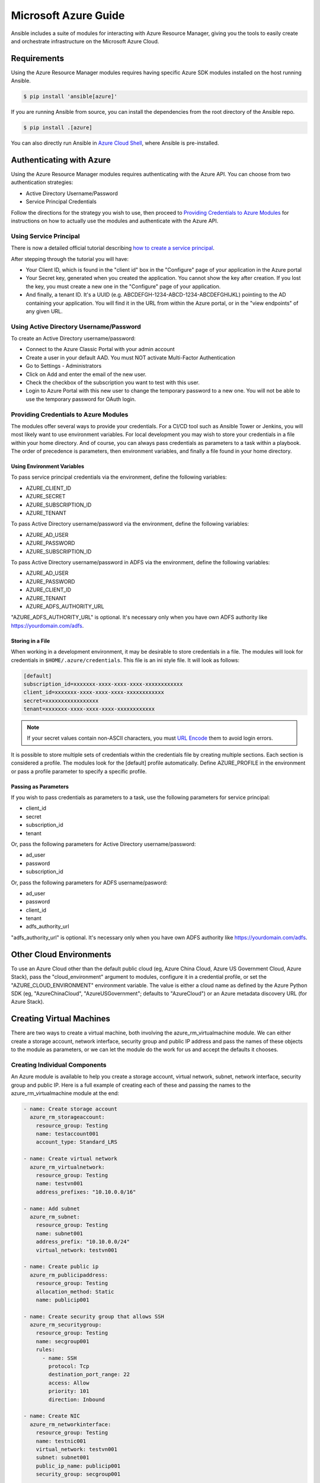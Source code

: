 Microsoft Azure Guide
=====================

Ansible includes a suite of modules for interacting with Azure Resource Manager, giving you the tools to easily create
and orchestrate infrastructure on the Microsoft Azure Cloud.

Requirements
------------

Using the Azure Resource Manager modules requires having specific Azure SDK modules
installed on the host running Ansible.

.. code-block:: bash

    $ pip install 'ansible[azure]'

If you are running Ansible from source, you can install the dependencies from the
root directory of the Ansible repo.

.. code-block:: bash

    $ pip install .[azure]

You can also directly run Ansible in `Azure Cloud Shell <https://shell.azure.com>`_, where Ansible is pre-installed.

Authenticating with Azure
-------------------------

Using the Azure Resource Manager modules requires authenticating with the Azure API. You can choose from two authentication strategies:

* Active Directory Username/Password
* Service Principal Credentials

Follow the directions for the strategy you wish to use, then proceed to `Providing Credentials to Azure Modules`_ for
instructions on how to actually use the modules and authenticate with the Azure API.


Using Service Principal
.......................

There is now a detailed official tutorial describing `how to create a service principal <https://docs.microsoft.com/en-us/azure/azure-resource-manager/resource-group-create-service-principal-portal>`_.

After stepping through the tutorial you will have:

* Your Client ID, which is found in the "client id" box in the "Configure" page of your application in the Azure portal
* Your Secret key, generated when you created the application. You cannot show the key after creation.
  If you lost the key, you must create a new one in the "Configure" page of your application.
* And finally, a tenant ID. It's a UUID (e.g. ABCDEFGH-1234-ABCD-1234-ABCDEFGHIJKL) pointing to the AD containing your
  application. You will find it in the URL from within the Azure portal, or in the "view endpoints" of any given URL.


Using Active Directory Username/Password
........................................

To create an Active Directory username/password:

* Connect to the Azure Classic Portal with your admin account
* Create a user in your default AAD. You must NOT activate Multi-Factor Authentication
* Go to Settings - Administrators
* Click on Add and enter the email of the new user.
* Check the checkbox of the subscription you want to test with this user.
* Login to Azure Portal with this new user to change the temporary password to a new one. You will not be able to use the
  temporary password for OAuth login.

Providing Credentials to Azure Modules
......................................

The modules offer several ways to provide your credentials. For a CI/CD tool such as Ansible Tower or Jenkins, you will
most likely want to use environment variables. For local development you may wish to store your credentials in a file
within your home directory. And of course, you can always pass credentials as parameters to a task within a playbook. The
order of precedence is parameters, then environment variables, and finally a file found in your home directory.

Using Environment Variables
```````````````````````````

To pass service principal credentials via the environment, define the following variables:

* AZURE_CLIENT_ID
* AZURE_SECRET
* AZURE_SUBSCRIPTION_ID
* AZURE_TENANT

To pass Active Directory username/password via the environment, define the following variables:

* AZURE_AD_USER
* AZURE_PASSWORD
* AZURE_SUBSCRIPTION_ID

To pass Active Directory username/password in ADFS via the environment, define the following variables:

* AZURE_AD_USER
* AZURE_PASSWORD
* AZURE_CLIENT_ID
* AZURE_TENANT
* AZURE_ADFS_AUTHORITY_URL

"AZURE_ADFS_AUTHORITY_URL" is optional. It's necessary only when you have own ADFS authority like https://yourdomain.com/adfs.

Storing in a File
`````````````````

When working in a development environment, it may be desirable to store credentials in a file. The modules will look
for credentials in ``$HOME/.azure/credentials``. This file is an ini style file. It will look as follows:

.. code-block:: ini

    [default]
    subscription_id=xxxxxxx-xxxx-xxxx-xxxx-xxxxxxxxxxxx
    client_id=xxxxxxx-xxxx-xxxx-xxxx-xxxxxxxxxxxx
    secret=xxxxxxxxxxxxxxxxx
    tenant=xxxxxxx-xxxx-xxxx-xxxx-xxxxxxxxxxxx

.. note:: If your secret values contain non-ASCII characters, you must `URL Encode <https://www.w3schools.com/tags/ref_urlencode.asp>`_ them to avoid login errors.

It is possible to store multiple sets of credentials within the credentials file by creating multiple sections. Each
section is considered a profile. The modules look for the [default] profile automatically. Define AZURE_PROFILE in the
environment or pass a profile parameter to specify a specific profile.

Passing as Parameters
`````````````````````

If you wish to pass credentials as parameters to a task, use the following parameters for service principal:

* client_id
* secret
* subscription_id
* tenant

Or, pass the following parameters for Active Directory username/password:

* ad_user
* password
* subscription_id

Or, pass the following parameters for ADFS username/pasword:

* ad_user
* password
* client_id
* tenant
* adfs_authority_url

"adfs_authority_url" is optional. It's necessary only when you have own ADFS authority like https://yourdomain.com/adfs.


Other Cloud Environments
------------------------

To use an Azure Cloud other than the default public cloud (eg, Azure China Cloud, Azure US Government Cloud, Azure Stack),
pass the "cloud_environment" argument to modules, configure it in a credential profile, or set the "AZURE_CLOUD_ENVIRONMENT"
environment variable. The value is either a cloud name as defined by the Azure Python SDK (eg, "AzureChinaCloud",
"AzureUSGovernment"; defaults to "AzureCloud") or an Azure metadata discovery URL (for Azure Stack).

Creating Virtual Machines
-------------------------

There are two ways to create a virtual machine, both involving the azure_rm_virtualmachine module. We can either create
a storage account, network interface, security group and public IP address and pass the names of these objects to the
module as parameters, or we can let the module do the work for us and accept the defaults it chooses.

Creating Individual Components
..............................

An Azure module is available to help you create a storage account, virtual network, subnet, network interface,
security group and public IP. Here is a full example of creating each of these and passing the names to the
azure_rm_virtualmachine module at the end:

.. code-block:: yaml

    - name: Create storage account
      azure_rm_storageaccount:
        resource_group: Testing
        name: testaccount001
        account_type: Standard_LRS

    - name: Create virtual network
      azure_rm_virtualnetwork:
        resource_group: Testing
        name: testvn001
        address_prefixes: "10.10.0.0/16"

    - name: Add subnet
      azure_rm_subnet:
        resource_group: Testing
        name: subnet001
        address_prefix: "10.10.0.0/24"
        virtual_network: testvn001

    - name: Create public ip
      azure_rm_publicipaddress:
        resource_group: Testing
        allocation_method: Static
        name: publicip001

    - name: Create security group that allows SSH
      azure_rm_securitygroup:
        resource_group: Testing
        name: secgroup001
        rules:
          - name: SSH
            protocol: Tcp
            destination_port_range: 22
            access: Allow
            priority: 101
            direction: Inbound

    - name: Create NIC
      azure_rm_networkinterface:
        resource_group: Testing
        name: testnic001
        virtual_network: testvn001
        subnet: subnet001
        public_ip_name: publicip001
        security_group: secgroup001

    - name: Create virtual machine
      azure_rm_virtualmachine:
        resource_group: Testing
        name: testvm001
        vm_size: Standard_D1
        storage_account: testaccount001
        storage_container: testvm001
        storage_blob: testvm001.vhd
        admin_username: admin
        admin_password: Password!
        network_interfaces: testnic001
        image:
          offer: CentOS
          publisher: OpenLogic
          sku: '7.1'
          version: latest

Each of the Azure modules offers a variety of parameter options. Not all options are demonstrated in the above example.
See each individual module for further details and examples.


Creating a Virtual Machine with Default Options
...............................................

If you simply want to create a virtual machine without specifying all the details, you can do that as well. The only
caveat is that you will need a virtual network with one subnet already in your resource group. Assuming you have a
virtual network already with an existing subnet, you can run the following to create a VM:

.. code-block:: yaml

    azure_rm_virtualmachine:
      resource_group: Testing
      name: testvm10
      vm_size: Standard_D1
      admin_username: chouseknecht
      ssh_password_enabled: false
      ssh_public_keys: "{{ ssh_keys }}"
      image:
        offer: CentOS
        publisher: OpenLogic
        sku: '7.1'
        version: latest


Creating a Virtual Machine in Availability Zones
..................................................

If you want to create a VM in an availability zone,
consider the following:

* Both OS disk and data disk must be a 'managed disk', not an 'unmanaged disk'.
* When creating a VM with the ``azure_rm_virtualmachine`` module,
  you need to explicitly set the ``managed_disk_type`` parameter
  to change the OS disk to a managed disk.
  Otherwise, the OS disk becomes  an unmanaged disk..
* When you create a data disk with  the ``azure_rm_manageddisk`` module,
  you need to  explicitly specify the  ``storage_account_type`` parameter
  to make it a  managed disk.
  Otherwise, the data disk will be an unmanaged disk.
* A managed disk does not require a storage account or a storage container,
  unlike  a n unmanaged disk.
  In particular, note that once a VM is created on an unmanaged disk,
  an unnecessary storage container named "vhds" is automatically created.
* When you create an IP address with the ``azure_rm_publicipaddress`` module,
  you must set the  ``sku`` parameter to ``standard``.
  Otherwise, the IP address cannot be used in an availability zone.


Dynamic Inventory Script
------------------------

If you are not familiar with Ansible's dynamic inventory scripts, check out :ref:`Intro to Dynamic Inventory <intro_dynamic_inventory>`.

The Azure Resource Manager inventory script is called  `azure_rm.py  <https://raw.githubusercontent.com/ansible-collections/community.general/main/scripts/inventory/azure_rm.py>`_. It authenticates with the Azure API exactly the same as the
Azure modules, which means you will either define the same environment variables described above in `Using Environment Variables`_,
create a ``$HOME/.azure/credentials`` file (also described above in `Storing in a File`_), or pass command line parameters. To see available command
line options execute the following:

.. code-block:: bash

    $ wget https://raw.githubusercontent.com/ansible-collections/community.general/main/scripts/inventory/azure_rm.py
    $ ./azure_rm.py --help

As with all dynamic inventory scripts, the script can be executed directly, passed as a parameter to the ansible command,
or passed directly to ansible-playbook using the -i option. No matter how it is executed the script produces JSON representing
all of the hosts found in your Azure subscription. You can narrow this down to just hosts found in a specific set of
Azure resource groups, or even down to a specific host.

For a given host, the inventory script provides the following host variables:

.. code-block:: JSON

    {
      "ansible_host": "XXX.XXX.XXX.XXX",
      "computer_name": "computer_name2",
      "fqdn": null,
      "id": "/subscriptions/subscription-id/resourceGroups/galaxy-production/providers/Microsoft.Compute/virtualMachines/object-name",
      "image": {
        "offer": "CentOS",
        "publisher": "OpenLogic",
        "sku": "7.1",
        "version": "latest"
      },
      "location": "westus",
      "mac_address": "00-00-5E-00-53-FE",
      "name": "object-name",
      "network_interface": "interface-name",
      "network_interface_id": "/subscriptions/subscription-id/resourceGroups/galaxy-production/providers/Microsoft.Network/networkInterfaces/object-name1",
      "network_security_group": null,
      "network_security_group_id": null,
      "os_disk": {
        "name": "object-name",
        "operating_system_type": "Linux"
      },
      "plan": null,
      "powerstate": "running",
      "private_ip": "172.26.3.6",
      "private_ip_alloc_method": "Static",
      "provisioning_state": "Succeeded",
      "public_ip": "XXX.XXX.XXX.XXX",
      "public_ip_alloc_method": "Static",
      "public_ip_id": "/subscriptions/subscription-id/resourceGroups/galaxy-production/providers/Microsoft.Network/publicIPAddresses/object-name",
      "public_ip_name": "object-name",
      "resource_group": "galaxy-production",
      "security_group": "object-name",
      "security_group_id": "/subscriptions/subscription-id/resourceGroups/galaxy-production/providers/Microsoft.Network/networkSecurityGroups/object-name",
      "tags": {
        "db": "mysql"
      },
      "type": "Microsoft.Compute/virtualMachines",
      "virtual_machine_size": "Standard_DS4"
    }

Host Groups
...........

By default hosts are grouped by:

* azure (all hosts)
* location name
* resource group name
* security group name
* tag key
* tag key_value
* os_disk operating_system_type (Windows/Linux)

You can control host groupings and host selection by either defining environment variables or creating an
azure_rm.ini file in your current working directory.

NOTE: An .ini file will take precedence over environment variables.

NOTE: The name of the .ini file is the basename of the inventory script (i.e. 'azure_rm') with a '.ini'
extension. This allows you to copy, rename and customize the inventory script and have matching .ini files all in
the same directory.

Control grouping using the following variables defined in the environment:

* AZURE_GROUP_BY_RESOURCE_GROUP=yes
* AZURE_GROUP_BY_LOCATION=yes
* AZURE_GROUP_BY_SECURITY_GROUP=yes
* AZURE_GROUP_BY_TAG=yes
* AZURE_GROUP_BY_OS_FAMILY=yes

Select hosts within specific resource groups by assigning a comma separated list to:

* AZURE_RESOURCE_GROUPS=resource_group_a,resource_group_b

Select hosts for specific tag key by assigning a comma separated list of tag keys to:

* AZURE_TAGS=key1,key2,key3

Select hosts for specific locations by assigning a comma separated list of locations to:

* AZURE_LOCATIONS=eastus,eastus2,westus

Or, select hosts for specific tag key:value pairs by assigning a comma separated list key:value pairs to:

* AZURE_TAGS=key1:value1,key2:value2

If you don't need the powerstate, you can improve performance by turning off powerstate fetching:

* AZURE_INCLUDE_POWERSTATE=no

A sample azure_rm.ini file is included along with the inventory script in
`here <https://raw.githubusercontent.com/ansible-collections/community.general/main/scripts/inventory/azure_rm.ini>`_.
An .ini file will contain the following:

.. code-block:: ini

    [azure]
    # Control which resource groups are included. By default all resources groups are included.
    # Set resource_groups to a comma separated list of resource groups names.
    #resource_groups=

    # Control which tags are included. Set tags to a comma separated list of keys or key:value pairs
    #tags=

    # Control which locations are included. Set locations to a comma separated list of locations.
    #locations=

    # Include powerstate. If you don't need powerstate information, turning it off improves runtime performance.
    # Valid values: yes, no, true, false, True, False, 0, 1.
    include_powerstate=yes

    # Control grouping with the following boolean flags. Valid values: yes, no, true, false, True, False, 0, 1.
    group_by_resource_group=yes
    group_by_location=yes
    group_by_security_group=yes
    group_by_tag=yes
    group_by_os_family=yes

Examples
........

Here are some examples using the inventory script:

.. code-block:: bash

    # Download inventory script
    $ wget https://raw.githubusercontent.com/ansible-collections/community.general/main/scripts/inventory/azure_rm.py

    # Execute /bin/uname on all instances in the Testing resource group
    $ ansible -i azure_rm.py Testing -m shell -a "/bin/uname -a"

    # Execute win_ping on all Windows instances
    $ ansible -i azure_rm.py windows -m win_ping

    # Execute ping on all Linux instances
    $ ansible -i azure_rm.py linux -m ping

    # Use the inventory script to print instance specific information
    $ ./azure_rm.py --host my_instance_host_name --resource-groups=Testing --pretty

    # Use the inventory script with ansible-playbook
    $ ansible-playbook -i ./azure_rm.py test_playbook.yml

Here is a simple playbook to exercise the Azure inventory script:

.. code-block:: yaml

    - name: Test the inventory script
      hosts: azure
      connection: local
      gather_facts: no
      tasks:
        - debug:
            msg: "{{ inventory_hostname }} has powerstate {{ powerstate }}"

You can execute the playbook with something like:

.. code-block:: bash

    $ ansible-playbook -i ./azure_rm.py test_azure_inventory.yml


Disabling certificate validation on Azure endpoints
...................................................

When an HTTPS proxy is present, or when using Azure Stack, it may be necessary to disable certificate validation for
Azure endpoints in the Azure modules. This is not a recommended security practice, but may be necessary when the system
CA store cannot be altered to include the necessary CA certificate. Certificate validation can be controlled by setting
the "cert_validation_mode" value in a credential profile, via the "AZURE_CERT_VALIDATION_MODE" environment variable, or
by passing the "cert_validation_mode" argument to any Azure module. The default value is "validate"; setting the value
to "ignore" will prevent all certificate validation. The module argument takes precedence over a credential profile value,
which takes precedence over the environment value.
